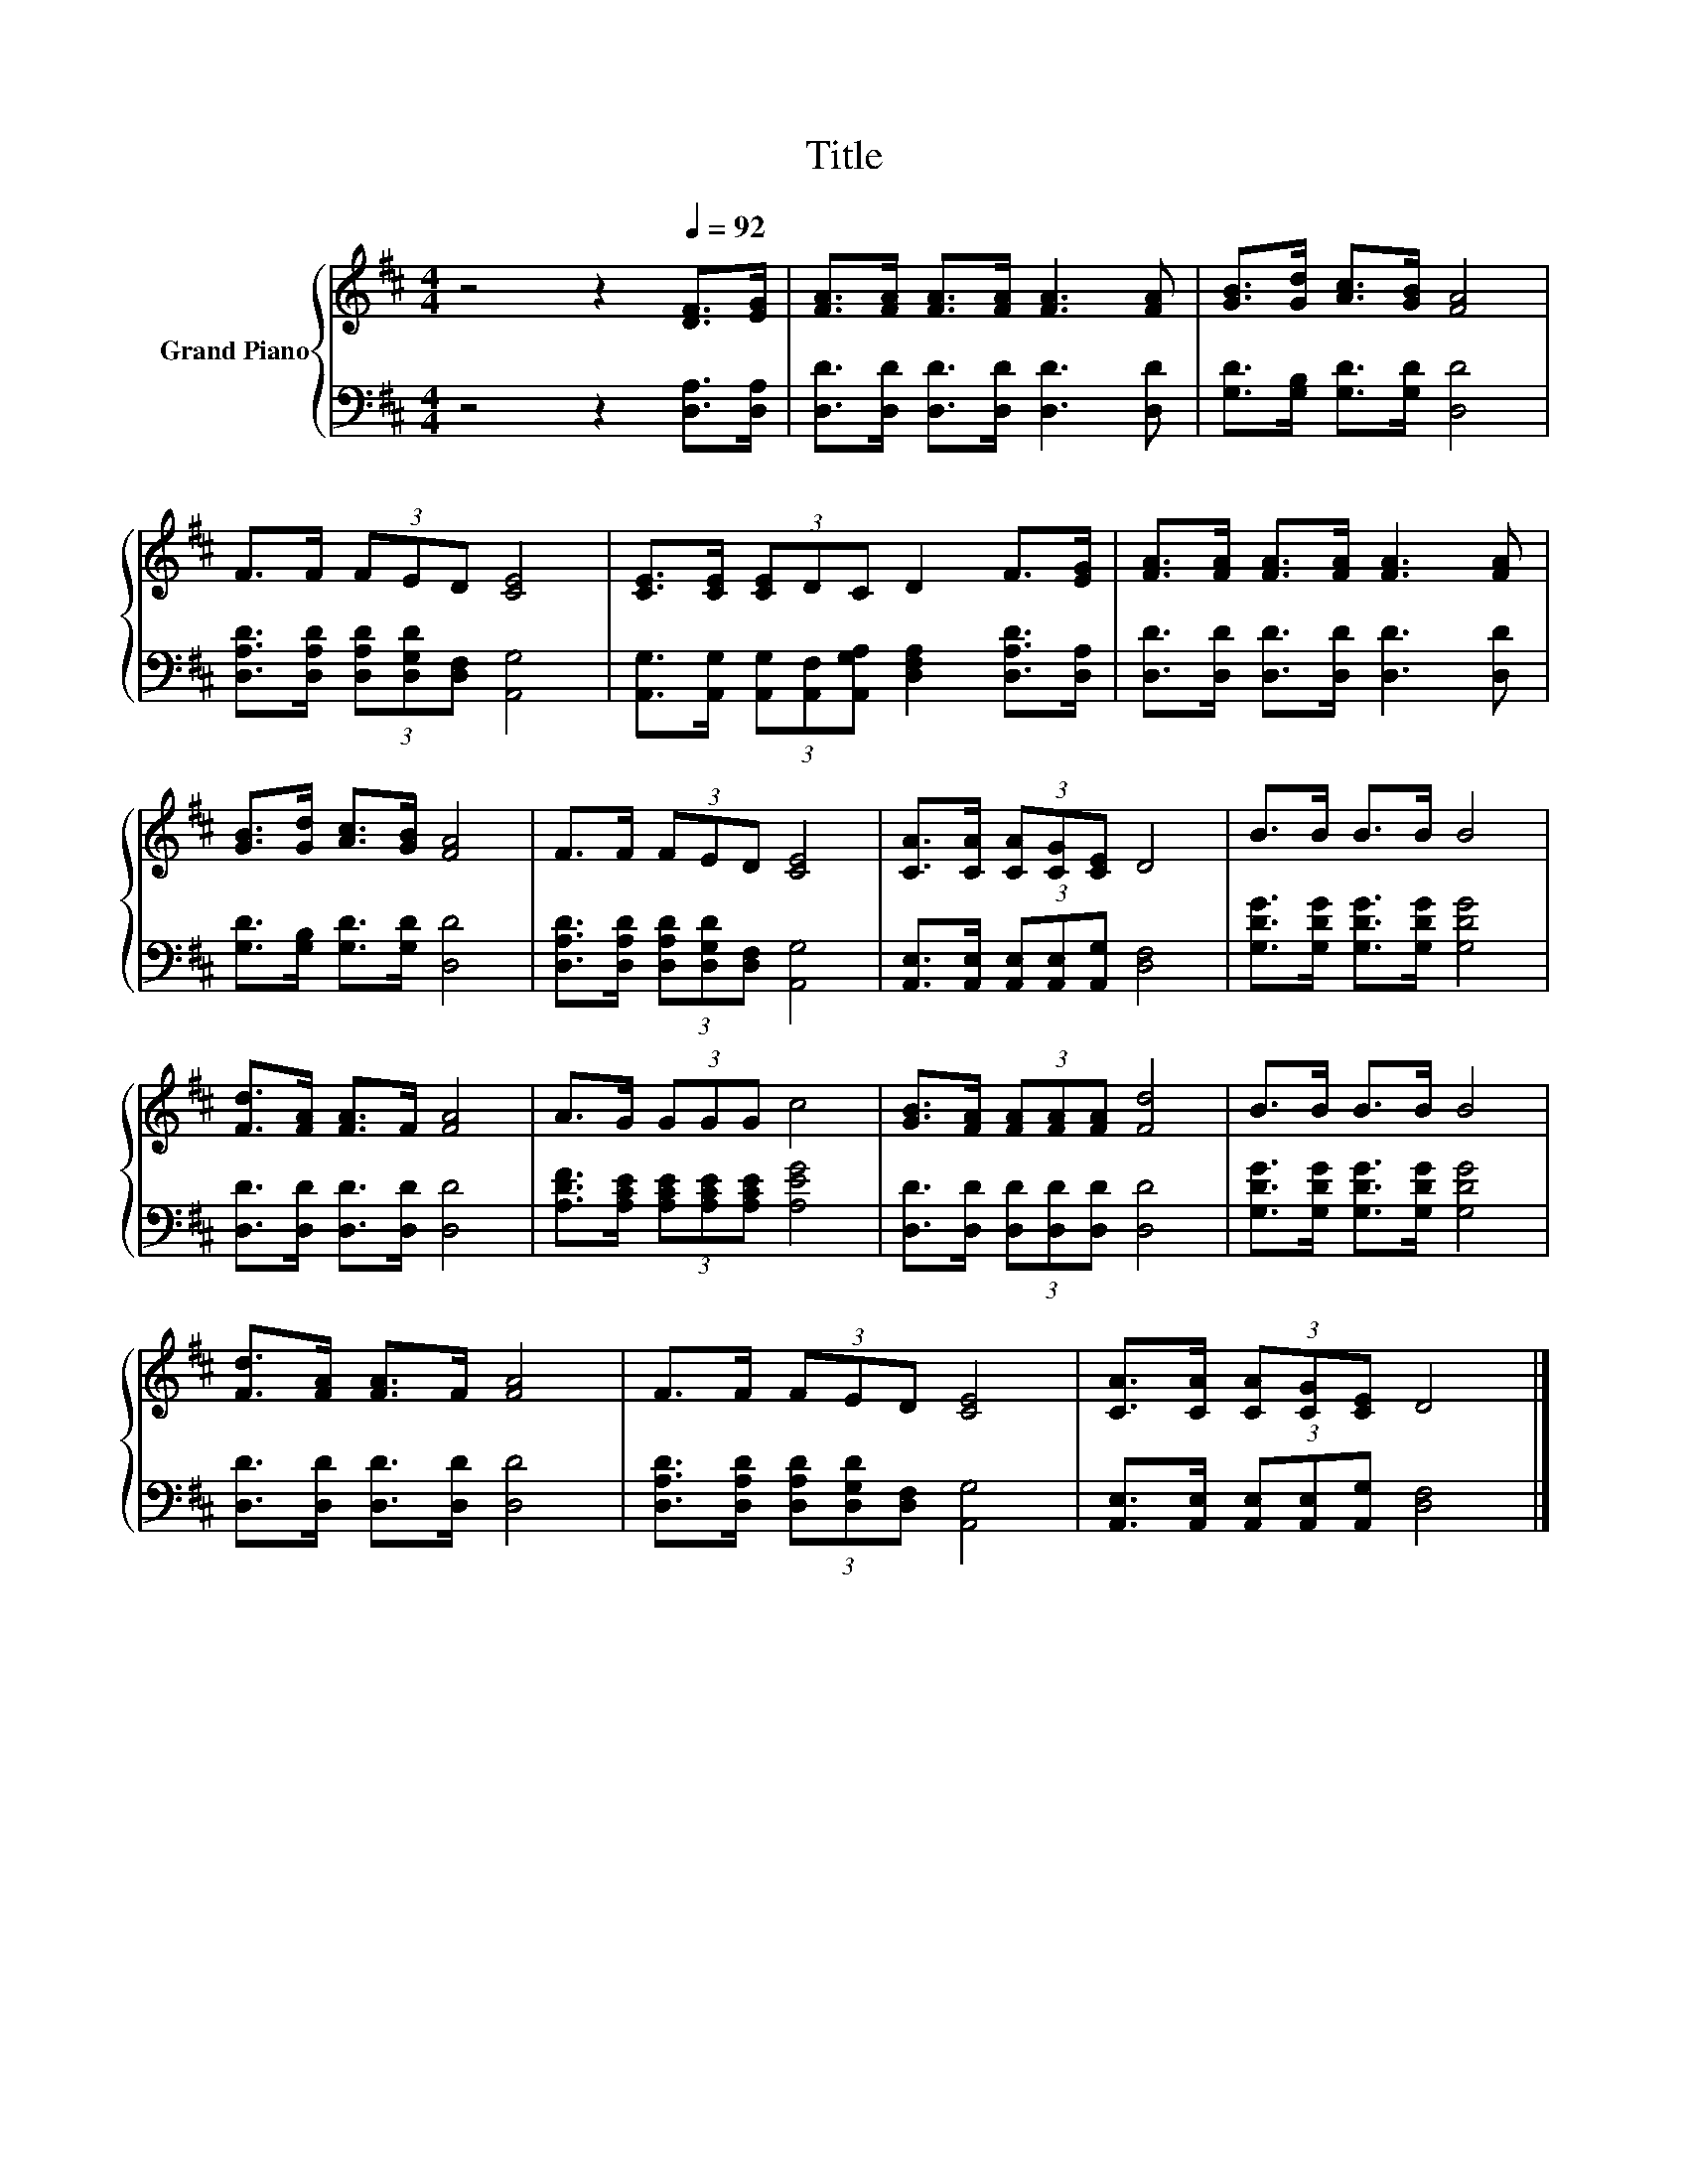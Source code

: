 X:1
T:Title
%%score { 1 | 2 }
L:1/8
M:4/4
K:D
V:1 treble nm="Grand Piano"
V:2 bass 
V:1
 z4 z2[Q:1/4=92] [DF]>[EG] | [FA]>[FA] [FA]>[FA] [FA]3 [FA] | [GB]>[Gd] [Ac]>[GB] [FA]4 | %3
 F>F (3FED [CE]4 | [CE]>[CE] (3[CE]DC D2 F>[EG] | [FA]>[FA] [FA]>[FA] [FA]3 [FA] | %6
 [GB]>[Gd] [Ac]>[GB] [FA]4 | F>F (3FED [CE]4 | [CA]>[CA] (3[CA][CG][CE] D4 | B>B B>B B4 | %10
 [Fd]>[FA] [FA]>F [FA]4 | A>G (3GGG c4 | [GB]>[FA] (3[FA][FA][FA] [Fd]4 | B>B B>B B4 | %14
 [Fd]>[FA] [FA]>F [FA]4 | F>F (3FED [CE]4 | [CA]>[CA] (3[CA][CG][CE] D4 |] %17
V:2
 z4 z2 [D,A,]>[D,A,] | [D,D]>[D,D] [D,D]>[D,D] [D,D]3 [D,D] | [G,D]>[G,B,] [G,D]>[G,D] [D,D]4 | %3
 [D,A,D]>[D,A,D] (3[D,A,D][D,G,D][D,F,] [A,,G,]4 | %4
 [A,,G,]>[A,,G,] (3[A,,G,][A,,F,][A,,G,A,] [D,F,A,]2 [D,A,D]>[D,A,] | %5
 [D,D]>[D,D] [D,D]>[D,D] [D,D]3 [D,D] | [G,D]>[G,B,] [G,D]>[G,D] [D,D]4 | %7
 [D,A,D]>[D,A,D] (3[D,A,D][D,G,D][D,F,] [A,,G,]4 | %8
 [A,,E,]>[A,,E,] (3[A,,E,][A,,E,][A,,G,] [D,F,]4 | [G,DG]>[G,DG] [G,DG]>[G,DG] [G,DG]4 | %10
 [D,D]>[D,D] [D,D]>[D,D] [D,D]4 | [A,DF]>[A,CE] (3[A,CE][A,CE][A,CE] [A,EG]4 | %12
 [D,D]>[D,D] (3[D,D][D,D][D,D] [D,D]4 | [G,DG]>[G,DG] [G,DG]>[G,DG] [G,DG]4 | %14
 [D,D]>[D,D] [D,D]>[D,D] [D,D]4 | [D,A,D]>[D,A,D] (3[D,A,D][D,G,D][D,F,] [A,,G,]4 | %16
 [A,,E,]>[A,,E,] (3[A,,E,][A,,E,][A,,G,] [D,F,]4 |] %17

